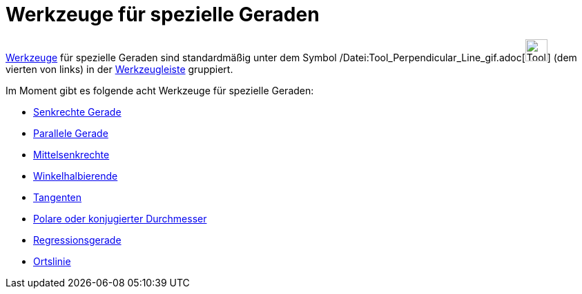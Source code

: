 = Werkzeuge für spezielle Geraden
:page-en: tools/Special_Line_Tools
ifdef::env-github[:imagesdir: /de/modules/ROOT/assets/images]

xref:/Werkzeuge.adoc[Werkzeuge] für spezielle Geraden sind standardmäßig unter dem Symbol
/Datei:Tool_Perpendicular_Line_gif.adoc[image:Tool_Perpendicular_Line.gif[Tool Perpendicular
Line.gif,width=32,height=32]] (dem vierten von links) in der xref:/Werkzeugleiste.adoc[Werkzeugleiste] gruppiert.

Im Moment gibt es folgende acht Werkzeuge für spezielle Geraden:

* xref:/tools/Senkrechte_Gerade.adoc[Senkrechte Gerade]
* xref:/tools/Parallele_Gerade.adoc[Parallele Gerade]
* xref:/tools/Mittelsenkrechte.adoc[Mittelsenkrechte]
* xref:/tools/Winkelhalbierende.adoc[Winkelhalbierende]
* xref:/tools/Tangenten.adoc[Tangenten]
* xref:/tools/Polare_oder_konjugierter_Durchmesser.adoc[Polare oder konjugierter Durchmesser]
* xref:/tools/Regressionsgerade.adoc[Regressionsgerade]
* xref:/tools/Ortslinie.adoc[Ortslinie]
